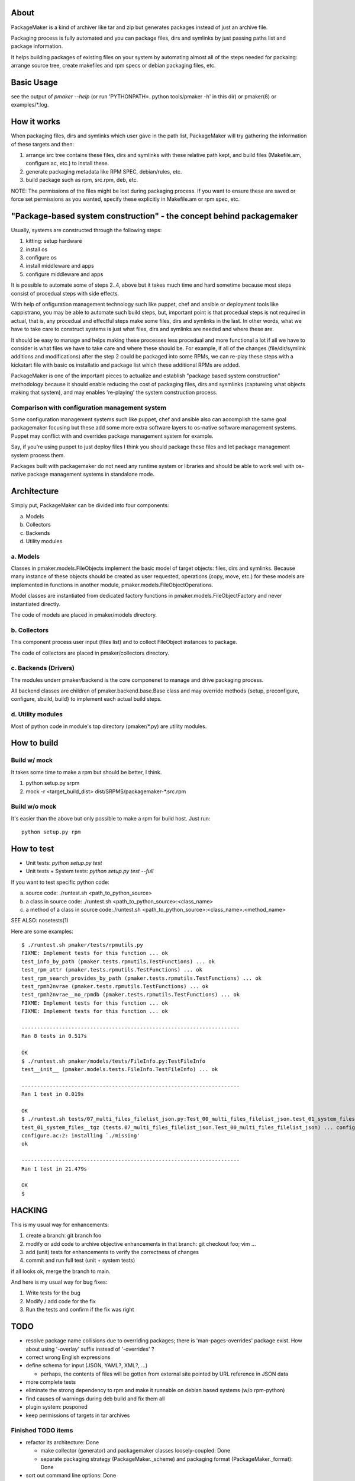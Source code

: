 About
=======

PackageMaker is a kind of archiver like tar and zip but generates packages
instead of just an archive file.

Packaging process is fully automated and you can package files, dirs and
symlinks by just passing paths list and package information.

It helps building packages of existing files on your system by automating
almost all of the steps needed for packaing: arrange source tree, create
makefiles and rpm specs or debian packaging files, etc.

Basic Usage
=============

see the output of `pmaker --help` (or run 'PYTHONPATH=. python tools/pmaker -h'
in this dir) or pmaker(8) or examples/\*.log.

How it works
==============

When packaging files, dirs and symlinks which user gave in the path list,
PackageMaker will try gathering the information of these targets  and then:

1. arrange src tree contains these files, dirs and symlinks with these
   relative path kept, and build files (Makefile.am, configure.ac, etc.)
   to install these.

2. generate packaging metadata like RPM SPEC, debian/rules, etc.

3. build package such as rpm, src.rpm, deb, etc.

NOTE: The permissions of the files might be lost during packaging process. If
you want to ensure these are saved or force set permissions as you wanted,
specify these explicitly in Makefile.am or rpm spec, etc.

"Package-based system construction" - the concept behind packagemaker
=======================================================================

Usually, systems are constructed through the following steps:

1. kitting: setup hardware
2. install os
3. configure os
4. install middleware and apps
5. configure middleware and apps

It is possible to automate some of steps 2..4, above but it takes much time and
hard sometime because most steps consist of procedual steps with side effects.

With help of onfiguration management technology such like puppet, chef and
ansible or deployment tools like cappistrano, you may be able to automate such
build steps, but, important point is that procedual steps is not required in
actual, that is, any procedual and effectful steps make some files, dirs and
symlinks in the last. In other words, what we have to take care to construct
systems is just what files, dirs and symlinks are needed and where these are.

It should be easy to manage and helps making these processes less procedual and
more functional a lot if all we have to consider is what files we have to take
care and where these should be. For example, if all of the changes
(file/dir/symlink additions and modifications) after the step 2 could be
packaged into some RPMs, we can re-play these steps with a kickstart file with
basic os installatio and package list which these additional RPMs are added.

PackageMaker is one of the important pieces to actualize and establish "package
based system construction" methodology because it should enable reducing the
cost of packaging files, dirs and sysmlinks (captureing what objects making
that system), and may enables 're-playing' the system construction process.

Comparison with configuration management system
-------------------------------------------------

Some configuration management systems such like puppet, chef and ansible also
can accomplish the same goal packagemaker focusing but these add some more
extra software layers to os-native software management systems. Puppet may
conflict with and overrides package management system for example.

Say, if you're using puppet to just deploy files I think you should package
these files and let package management system process them.

Packages built with packagemaker do not need any runtime system or libraries
and should be able to work well with os-native package management systems in
standalone mode.

Architecture
==============

Simply put, PackageMaker can be divided into four components:

a. Models
b. Collectors
c. Backends
d. Utility modules

a. Models
-----------

Classes in pmaker.models.FileObjects implement the basic model of target
objects: files, dirs and symlinks.  Because many instance of these objects
should be created as user requested, operations (copy, move, etc.) for these
models are implemented in functions in another module,
pmaker.models.FileObjectOperations.

Model classes are instantiated from dedicated factory functions in
pmaker.models.FileObjectFactory and never instantiated directly.

The code of models are placed in pmaker/models directory.

b. Collectors
---------------

This component process user input (files list) and to collect FIleObject
instances to package.

The code of collectors are placed in pmaker/collectors directory.

c. Backends (Drivers)
-----------------------

The modules underr pmaker/backend is the core componenet to manage and drive
packaging process.

All backend classes are children of pmaker.backend.base.Base class and may
override methods {setup, preconfigure, configure, sbuild, build} to implement
each actual build steps.

d. Utility modules
-------------------

Most of python code in module's top directory (pmaker/\*.py) are utility
modules.

How to build
==============

Build w/ mock
----------------

It takes some time to make a rpm but should be better, I think.

1. python setup.py srpm
2. mock -r <target_build_dist> dist/SRPMS/packagemaker-*.src.rpm

Build w/o mock
----------------

It's easier than the above but only possible to make a rpm for build host. Just
run::

  python setup.py rpm

How to test
=============

* Unit tests: `python setup.py test`
* Unit tests + System tests: `python setup.py test --full`

If you want to test specific python code:

a. source code: ./runtest.sh <path_to_python_source>
b. a class in source code: ./runtest.sh <path_to_python_source>:<class_name>
c. a method of a class in source code:./runtest.sh <path_to_python_source>:<class_name>.<method_name>

SEE ALSO: nosetests(1)

Here are some examples:

::

  $ ./runtest.sh pmaker/tests/rpmutils.py
  FIXME: Implement tests for this function ... ok
  test_info_by_path (pmaker.tests.rpmutils.TestFunctions) ... ok
  test_rpm_attr (pmaker.tests.rpmutils.TestFunctions) ... ok
  test_rpm_search_provides_by_path (pmaker.tests.rpmutils.TestFunctions) ... ok
  test_rpmh2nvrae (pmaker.tests.rpmutils.TestFunctions) ... ok
  test_rpmh2nvrae__no_rpmdb (pmaker.tests.rpmutils.TestFunctions) ... ok
  FIXME: Implement tests for this function ... ok
  FIXME: Implement tests for this function ... ok

  ----------------------------------------------------------------------
  Ran 8 tests in 0.517s

  OK
  $ ./runtest.sh pmaker/models/tests/FileInfo.py:TestFileInfo
  test__init__ (pmaker.models.tests.FileInfo.TestFileInfo) ... ok

  ----------------------------------------------------------------------
  Ran 1 test in 0.019s

  OK
  $ ./runtest.sh tests/07_multi_files_filelist_json.py:Test_00_multi_files_filelist_json.test_01_system_files__tgz
  test_01_system_files__tgz (tests.07_multi_files_filelist_json.Test_00_multi_files_filelist_json) ... configure.ac:2: installing `./install-sh'
  configure.ac:2: installing `./missing'
  ok

  ----------------------------------------------------------------------
  Ran 1 test in 21.479s

  OK
  $

HACKING
==========

This is my usual way for enhancements:

1. create a branch: git branch foo
2. modify or add code to archive objective enhancements in that branch: git checkout foo; vim ...
3. add (unit) tests for enhancements to verify the correctness of changes
4. commit and run full test (unit + system tests)

if all looks ok, merge the branch to main.

And here is my usual way for bug fixes:

1. Write tests for the bug
2. Modify / add code for the fix
3. Run the tests and confirm if the fix was right

TODO
=======

* resolve package name collisions due to overriding packages; there is
  'man-pages-overrides' package exist. How about using '-overlay' suffix
  instead of '-overrides' ?
* correct wrong English expressions
* define schema for input (JSON, YAML?, XML?, ...)

  * perhaps, the contents of files will be gotten from external site pointed by
    URL reference in JSON data

* more complete tests
* eliminate the strong dependency to rpm and make it runnable on debian based
  systems (w/o rpm-python)
* find causes of warnings during deb build and fix them all
* plugin system: posponed
* keep permissions of targets in tar archives

Finished TODO items
---------------------

* refactor its architecture: Done

  * make collector (generator) and packagemaker classes loosely-coupled: Done
  * separate packaging strategy (PackageMaker._scheme) and packaging format
    (PackageMaker._format): Done

* sort out command line options: Done
* Run w/o python-cheetah: Done (now it uses pytenjin instead)

References
============

In random order:

* http://docs.fedoraproject.org/en-US/Fedora_Draft_Documentation/0.1/html/RPM_Guide/ch-creating-rpms.html
* http://docs.fedoraproject.org/en-US/Fedora_Draft_Documentation/0.1/html/RPM_Guide/ch-rpm-programming-python.html
* http://cdbs-doc.duckcorp.org
* https://wiki.duckcorp.org/DebianPackagingTutorial/CDBS
* http://kitenet.net/~joey/talks/debhelper/debhelper-slides.pdf
* http://wiki.debian.org/IntroDebianPackaging
* http://www.debian.org/doc/maint-guide/ch-dother.ja.html

Alternatives
==============

Basic idea and implementation design of PackageMaker was arised from offhand
talk with my very talented co-worker, Masatake Yamato (yamato at redhat.com).

Around the same time I started working on PackageMaker, Magnus-san developed
buildrpm and I was very impressed with it. Implementation was completely
different but PackageMaker and buildrpm do the same thing basically.

I believe PackageMaker is useful and helps you but if you want features
PackageMaker lacks or will not have or you don't like it, take a look at
buildrpm:

* buildrpm: http://magnusg.fedorapeople.org/buildrpm/

License
=========

* Copyright (C) 2011 Satoru SATOH <satoru.satoh @ gmail.com>
* Copyright (C) 2011 Satoru SATOH <ssato @ redhat.com>
* Copyright (C) 2011 - 2013 Red Hat, Inc.

This program is free software: you can redistribute it and/or modify it under
the terms of the GNU General Public License as published by the Free Software
Foundation, either version 3 of the License, or (at your option) any later
version.

This program is distributed in the hope that it will be useful, but WITHOUT ANY
WARRANTY; without even the implied warranty of MERCHANTABILITY or FITNESS FOR A
PARTICULAR PURPOSE.  See the GNU General Public License for more details.

You should have received a copy of the GNU General Public License along with
this program.  If not, see <http://www.gnu.org/licenses/>.

Exceptions
------------

Files under pmaker/imported/ were imported from external projects and the above
license is not applied. 

Author
=======

Satoru SATOH <ssato at redhat.com>

.. vim:sw=2:ts=2:et:
